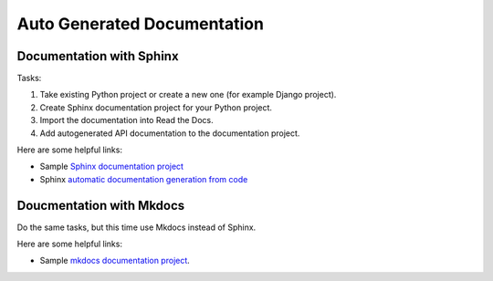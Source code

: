 =============================
Auto Generated Documentation
=============================

Documentation with Sphinx
==========================

Tasks:

#. Take existing Python project or create a new one (for example Django project).
#. Create Sphinx documentation project for your Python project.
#. Import the documentation into Read the Docs.
#. Add autogenerated API documentation to the documentation project.

Here are some helpful links:

* Sample `Sphinx documentation project <https://github.com/readthedocs-examples/example-sphinx-basic/>`__
* Sphinx `automatic documentation generation from code <https://www.sphinx-doc.org/en/master/tutorial/automatic-doc-generation.html>`__


Doucmentation with Mkdocs
==========================

Do the same tasks, but this time use Mkdocs instead of Sphinx.

Here are some helpful links:

* Sample `mkdocs documentation project <https://github.com/readthedocs-examples/example-mkdocs-basic/>`__.

